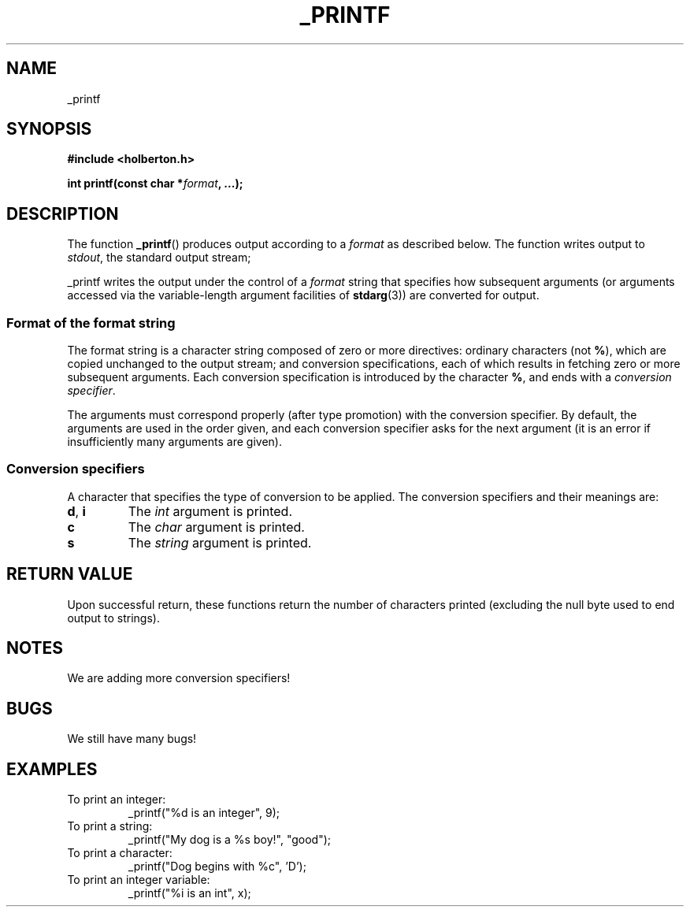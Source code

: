 .TH _PRINTF 3  2018-07-31 "Holberton" "Linux Programmer's Manual"
.SH NAME
_printf
.SH SYNOPSIS
.nf
.B #include <holberton.h>
.PP
.BI "int printf(const char *" format ", ...);"
.RE
.ad
.PD
.SH DESCRIPTION
The function 
.BR _printf ()
produces output according to a
.I format
as described below.
The function writes output to
.IR stdout ,
the standard output stream;
.PP
_printf writes the output under the control of a
.I format
string that specifies how subsequent arguments (or arguments accessed via
the variable-length argument facilities of
.BR stdarg (3))
are converted for output.
.SS Format of the format string
The format string is a character string composed of zero or more directives: 
ordinary characters (not
.BR % ),
which are copied unchanged to the output stream;
and conversion specifications, each of which results in fetching zero or
more subsequent arguments.
Each conversion specification is introduced by
the character
.BR % ,
and ends with a
.IR "conversion specifier" .
.PP
The arguments must correspond properly (after type promotion) with the
conversion specifier.
By default, the arguments are used in the order
given, and each conversion specifier asks for the next
argument (it is an error if insufficiently many arguments are given).
.SS Conversion specifiers
A character that specifies the type of conversion to be applied.
The conversion specifiers and their meanings are:
.TP
.BR d ", " i
The
.I int
argument is printed.
.TP
.BR c
The
.I char
argument is printed.
.TP
.BR s
The
.I string
argument is printed.
.SH RETURN VALUE
Upon successful return, these functions return the number of characters
printed (excluding the null byte used to end output to strings).
.SH NOTES
We are adding more conversion specifiers!
.SH BUGS
We still have many bugs!
.SH EXAMPLES
.TP
To print an integer: 
_printf("%d is an integer", 9);
.TP
To print a string:
_printf("My dog is a %s boy!", "good");
.TP
To print a character:
_printf("Dog begins with %c", 'D');
.TP
To print an integer variable:
_printf("%i is an int", x);
